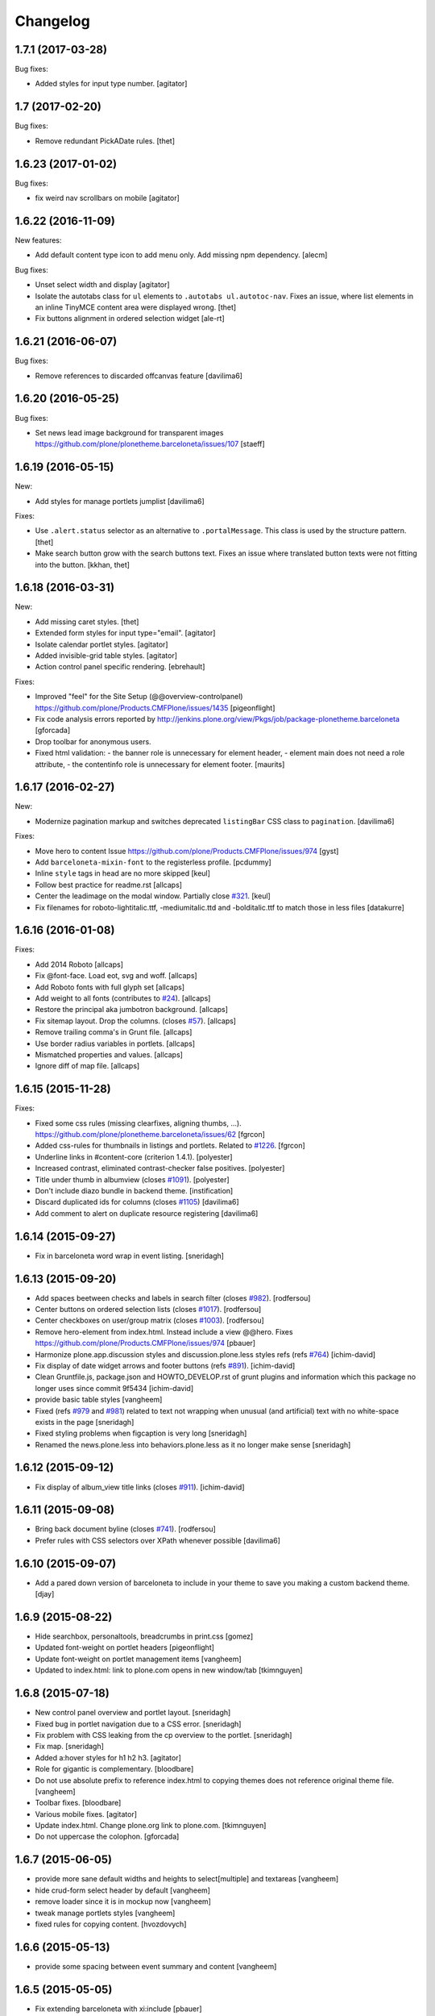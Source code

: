 Changelog
=========


1.7.1 (2017-03-28)
------------------

Bug fixes:

- Added styles for input type number.
  [agitator]


1.7 (2017-02-20)
----------------

Bug fixes:

- Remove redundant PickADate rules.
  [thet]


1.6.23 (2017-01-02)
-------------------

Bug fixes:

- fix weird nav scrollbars on mobile
  [agitator]


1.6.22 (2016-11-09)
-------------------

New features:

- Add default content type icon to add menu only. Add missing npm dependency.
  [alecm]

Bug fixes:

- Unset select width and display
  [agitator]

- Isolate the autotabs class for ``ul`` elements to ``.autotabs ul.autotoc-nav``.
  Fixes an issue, where list elements in an inline TinyMCE content area were displayed wrong.
  [thet]

- Fix buttons alignment in ordered selection widget
  [ale-rt]


1.6.21 (2016-06-07)
-------------------

Bug fixes:

- Remove references to discarded offcanvas feature
  [davilima6]


1.6.20 (2016-05-25)
-------------------

Bug fixes:

- Set news lead image background for transparent images
  https://github.com/plone/plonetheme.barceloneta/issues/107
  [staeff]


1.6.19 (2016-05-15)
-------------------

New:

- Add styles for manage portlets jumplist
  [davilima6]

Fixes:

- Use ``.alert.status`` selector as an alternative to ``.portalMessage``.
  This class is used by the structure pattern.
  [thet]

- Make search button grow with the search buttons text.
  Fixes an issue where translated button texts were not fitting into the button.
  [kkhan, thet]


1.6.18 (2016-03-31)
-------------------

New:

- Add missing caret styles.
  [thet]

- Extended form styles for input type="email".
  [agitator]

- Isolate calendar portlet styles.
  [agitator]

- Added invisible-grid table styles.
  [agitator]

- Action control panel specific rendering.
  [ebrehault]

Fixes:

- Improved "feel" for the Site Setup (@@overview-controlpanel)
  https://github.com/plone/Products.CMFPlone/issues/1435
  [pigeonflight]

- Fix code analysis errors reported by http://jenkins.plone.org/view/Pkgs/job/package-plonetheme.barceloneta
  [gforcada]
- Drop toolbar for anonymous users.
- Fixed html validation:
  - the banner role is unnecessary for element header,
  - element main does not need a role attribute,
  - the contentinfo role is unnecessary for element footer.
  [maurits]


1.6.17 (2016-02-27)
-------------------

New:

- Modernize pagination markup and switches deprecated ``listingBar`` CSS class to ``pagination``.
  [davilima6]

Fixes:

- Move hero to content
  Issue https://github.com/plone/Products.CMFPlone/issues/974
  [gyst]

- Add ``barceloneta-mixin-font`` to the registerless profile.
  [pcdummy]

- Inline ``style`` tags in head are no more skipped
  [keul]

- Follow best practice for readme.rst
  [allcaps]

- Center the leadimage on the modal window.
  Partially close `#321`_.
  [keul]

- Fix filenames for roboto-lightitalic.ttf, -mediumitalic.ttd
  and -bolditalic.ttf to match those in less files
  [datakurre]


1.6.16 (2016-01-08)
-------------------

Fixes:

- Add 2014 Roboto
  [allcaps]

- Fix @font-face. Load eot, svg and woff.
  [allcaps]

- Add Roboto fonts with full glyph set
  [allcaps]

- Add weight to all fonts (contributes to `#24`_).
  [allcaps]

- Restore the principal aka jumbotron background.
  [allcaps]

- Fix sitemap layout. Drop the columns. (closes `#57`_).
  [allcaps]

- Remove trailing comma's in Grunt file.
  [allcaps]

- Use border radius variables in portlets.
  [allcaps]

- Mismatched properties and values.
  [allcaps]

- Ignore diff of map file.
  [allcaps]


1.6.15 (2015-11-28)
-------------------

Fixes:

- Fixed some css rules (missing clearfixes, aligning thumbs, ...).
  https://github.com/plone/plonetheme.barceloneta/issues/62
  [fgrcon]

- Added css-rules for thumbnails in listings and portlets.
  Related to `#1226`_.
  [fgrcon]

- Underline links in #content-core (criterion 1.4.1).
  [polyester]

- Increased contrast, eliminated contrast-checker false positives.
  [polyester]

- Title under thumb in albumview (closes `#1091`_).
  [polyester]

- Don't include diazo bundle in backend theme.
  [instification]

- Discard duplicated ids for columns (closes `#1105`_)
  [davilima6]

- Add comment to alert on duplicate resource registering
  [davilima6]


1.6.14 (2015-09-27)
-------------------

- Fix in barceloneta word wrap in event listing.
  [sneridagh]


1.6.13 (2015-09-20)
-------------------

- Add spaces beetween checks and labels in search filter (closes `#982`_).
  [rodfersou]

- Center buttons on ordered selection lists (closes `#1017`_).
  [rodfersou]

- Center checkboxes on user/group matrix (closes `#1003`_).
  [rodfersou]

- Remove hero-element from index.html. Instead include a view @@hero.
  Fixes https://github.com/plone/Products.CMFPlone/issues/974
  [pbauer]

- Harmonize plone.app.discussion styles and discussion.plone.less styles
  refs (refs `#764`_)
  [ichim-david]

- Fix display of date widget arrows and footer buttons (refs `#891`_).
  [ichim-david]

- Clean Gruntfile.js, package.json and HOWTO_DEVELOP.rst of grunt
  plugins and information which this package no longer uses since
  commit 9f5434
  [ichim-david]

- provide basic table styles
  [vangheem]

- Fixed (refs `#979`_ and `#981`_) related to text not wrapping when unusual
  (and artificial) text with no white-space exists in the page
  [sneridagh]

- Fixed styling problems when figcaption is very long
  [sneridagh]

- Renamed the news.plone.less into behaviors.plone.less as it no longer make
  sense
  [sneridagh]


1.6.12 (2015-09-12)
-------------------

- Fix display of album_view title links (closes `#911`_).
  [ichim-david]


1.6.11 (2015-09-08)
-------------------

- Bring back document byline (closes `#741`_).
  [rodfersou]

- Prefer rules with CSS selectors over XPath whenever possible
  [davilima6]


1.6.10 (2015-09-07)
-------------------

- Add a pared down version of barceloneta to include in your theme to save you
  making a custom backend theme.
  [djay]


1.6.9 (2015-08-22)
------------------

- Hide searchbox, personaltools, breadcrumbs in print.css
  [gomez]

- Updated font-weight on portlet headers
  [pigeonflight]

- Update font-weight on portlet management items
  [vangheem]

- Updated to index.html: link to plone.com opens in new window/tab
  [tkimnguyen]


1.6.8 (2015-07-18)
------------------

- New control panel overview and portlet layout.
  [sneridagh]

- Fixed bug in portlet navigation due to a CSS error.
  [sneridagh]

- Fix problem with CSS leaking from the cp overview to the portlet.
  [sneridagh]

- Fix map.
  [sneridagh]

- Added a:hover styles for h1 h2 h3.
  [agitator]

- Role for gigantic is complementary.
  [bloodbare]

- Do not use absolute prefix to reference index.html to copying themes
  does not reference original theme file.
  [vangheem]

- Toolbar fixes.
  [bloodbare]

- Various mobile fixes.
  [agitator]

- Update index.html. Change plone.org link to plone.com.
  [tkimnguyen]

- Do not uppercase the colophon.
  [gforcada]


1.6.7 (2015-06-05)
------------------

- provide more sane default widths and heights to select[multiple] and
  textareas
  [vangheem]

- hide crud-form select header by default
  [vangheem]

- remove loader since it is in mockup now
  [vangheem]

- tweak manage portlets styles
  [vangheem]

- fixed rules for copying content.
  [hvozdovych]


1.6.6 (2015-05-13)
------------------

- provide some spacing between event summary and content
  [vangheem]


1.6.5 (2015-05-05)
------------------

- Fix extending barceloneta with xi:include
  [pbauer]


1.6.4 (2015-05-04)
------------------

- fix in and out widget button style
  [vangheme]

- no one likes the star for required field label, try circle
  [vangheem]

- add plone-loader style so you can add decent loader to javascript
  [vangheem]

- add styles for search form
  [vangheem]

- Cleanup: Remove unused resources.
  [thet]

- Fix toggling navigation at mobile widths.
  [davisagli]

- Remove sticky footer (it required a hardcoded height, which does not work
  for an element that may have varying content).
  [davisagli]

- Add clearfix to `.row`.
  [davisagli]

- pat-modal pattern has been renamed to pat-plone-modal
  [jcbrand]


1.6.3 (2015-03-26)
------------------

- Add language selector widget
  [bloodbare]


1.6.2 (2015-03-21)
------------------

* Change font family of ``form.widgets.IRichText.text`` textareas to monospace.
  This affects the texteditor only in non-Richtext mode and helps editing e.g.
  Restructured Text.
  [thet]

* Change ``min-height`` of textarea fields from auto to ``4em`` (description,
  etc.), respectively ``12em`` for IRichText widgets (e.g. when displayed
  without a visual editor).
  [thet]

* Return to being a clean Diazo theme so that we are a safe starting point for
  people building their own themes and a good practice example that works when
  copying the theme in the TTW theme editor.
  [optilude, bloodbare]


1.6.1 (2014-11-01)
------------------

* Remind committers to add changelog entries. I'm not your monkey.
  [esteele]


1.6.0 (2014-04-20)
------------------

* Initial release
  [esteele]

.. _`#741`: https://github.com/plone/Products.CMFPlone/issues/741
.. _`#764`: https://github.com/plone/Products.CMFPlone/issues/764
.. _`#891`: https://github.com/plone/Products.CMFPlone/issues/891
.. _`#911`: https://github.com/plone/Products.CMFPlone/issues/911
.. _`#979`: https://github.com/plone/Products.CMFPlone/issues/979
.. _`#981`: https://github.com/plone/Products.CMFPlone/issues/981
.. _`#982`: https://github.com/plone/Products.CMFPlone/issues/982
.. _`#1003`: https://github.com/plone/Products.CMFPlone/issues/1003
.. _`#1017`: https://github.com/plone/Products.CMFPlone/issues/1017
.. _`#1091`: https://github.com/plone/Products.CMFPlone/issues/1091
.. _`#1105`: https://github.com/plone/Products.CMFPlone/issues/1105
.. _`#1226`: https://github.com/plone/Products.CMFPlone/issues/1226
.. _`#24`: https://github.com/plone/plonetheme.barceloneta/issues/24
.. _`#57`: https://github.com/plone/plonetheme.barceloneta/issues/57
.. _`#321`: https://github.com/plone/plone.app.contenttypes/issues/321
